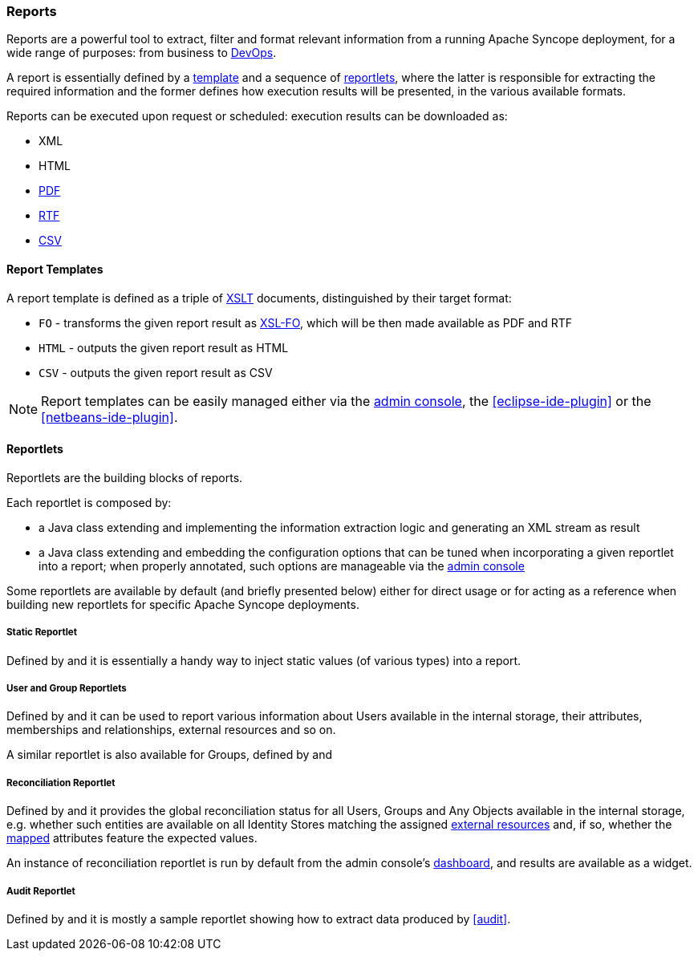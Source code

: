 //
// Licensed to the Apache Software Foundation (ASF) under one
// or more contributor license agreements.  See the NOTICE file
// distributed with this work for additional information
// regarding copyright ownership.  The ASF licenses this file
// to you under the Apache License, Version 2.0 (the
// "License"); you may not use this file except in compliance
// with the License.  You may obtain a copy of the License at
//
//   http://www.apache.org/licenses/LICENSE-2.0
//
// Unless required by applicable law or agreed to in writing,
// software distributed under the License is distributed on an
// "AS IS" BASIS, WITHOUT WARRANTIES OR CONDITIONS OF ANY
// KIND, either express or implied.  See the License for the
// specific language governing permissions and limitations
// under the License.
//
=== Reports

Reports are a powerful tool to extract, filter and format relevant information from a running Apache Syncope deployment,
for a wide range of purposes: from business to https://en.wikipedia.org/wiki/DevOps[DevOps^].

A report is essentially defined by a <<report-templates,template>> and a sequence of <<reportlets,reportlets>>, where
the latter is responsible for extracting the required information and the former defines how execution results will be
presented, in the various available formats.

Reports can be executed upon request or scheduled: execution results can be downloaded as:

* XML
* HTML
* https://en.wikipedia.org/wiki/Portable_Document_Format[PDF^]
* https://en.wikipedia.org/wiki/Rich_Text_Format[RTF^]
* https://en.wikipedia.org/wiki/Comma-separated_values[CSV^]

==== Report Templates

A report template is defined as a triple of https://en.wikipedia.org/wiki/XSLT[XSLT^] documents, distinguished by their
target format:

* `FO` - transforms the given report result as https://en.wikipedia.org/wiki/XSL_Formatting_Objects[XSL-FO], which
will be then made available as PDF and RTF
* `HTML` - outputs the given report result as HTML
* `CSV` - outputs the given report result as CSV

[NOTE]
====
Report templates can be easily managed either via the <<console-reports,admin console>>, the <<eclipse-ide-plugin>> or
the <<netbeans-ide-plugin>>.
====

==== Reportlets

Reportlets are the building blocks of reports.

Each reportlet is composed by:

* a Java class extending
ifeval::["{snapshotOrRelease}" == "release"]
https://github.com/apache/syncope/blob/syncope-{docVersion}/core/logic/src/main/java/org/apache/syncope/core/logic/report/AbstractReportlet.java[AbstractReportlet^]
endif::[]
ifeval::["{snapshotOrRelease}" == "snapshot"]
https://github.com/apache/syncope/blob/master/core/logic/src/main/java/org/apache/syncope/core/logic/report/AbstractReportlet.java[AbstractReportlet^]
endif::[]
and implementing the information extraction logic and generating an XML stream as result
* a Java class extending
ifeval::["{snapshotOrRelease}" == "release"]
https://github.com/apache/syncope/blob/syncope-{docVersion}/common/lib/src/main/java/org/apache/syncope/common/lib/report/AbstractReportletConf.java[AbstractReportletConf^]
endif::[]
ifeval::["{snapshotOrRelease}" == "snapshot"]
https://github.com/apache/syncope/blob/master/common/lib/src/main/java/org/apache/syncope/common/lib/report/AbstractReportletConf.java[AbstractReportletConf^]
endif::[]
and embedding the configuration options that can be tuned when incorporating a given reportlet into a report; when
properly annotated, such options are manageable via the <<console-reports,admin console>>

Some reportlets are available by default (and briefly presented below) either for direct usage or for acting as
a reference when building new reportlets for specific Apache Syncope deployments.

===== Static Reportlet

Defined by
ifeval::["{snapshotOrRelease}" == "release"]
https://github.com/apache/syncope/blob/syncope-{docVersion}/core/logic/src/main/java/org/apache/syncope/core/logic/report/StaticReportlet.java[StaticReportlet^]
endif::[]
ifeval::["{snapshotOrRelease}" == "snapshot"]
https://github.com/apache/syncope/blob/master/core/logic/src/main/java/org/apache/syncope/core/logic/report/StaticReportlet.java[StaticReportlet^]
endif::[]
and
ifeval::["{snapshotOrRelease}" == "release"]
https://github.com/apache/syncope/blob/syncope-{docVersion}/common/lib/src/main/java/org/apache/syncope/common/lib/report/StaticReportletConf.java[StaticReportletConf^],
endif::[]
ifeval::["{snapshotOrRelease}" == "snapshot"]
https://github.com/apache/syncope/blob/master/common/lib/src/main/java/org/apache/syncope/common/lib/report/StaticReportletConf.java[StaticReportletConf^],
endif::[]
it is essentially a handy way to inject static values (of various types) into a report.

===== User and Group Reportlets
Defined by
ifeval::["{snapshotOrRelease}" == "release"]
https://github.com/apache/syncope/blob/syncope-{docVersion}/core/logic/src/main/java/org/apache/syncope/core/logic/report/UserReportlet.java[UserReportlet^]
endif::[]
ifeval::["{snapshotOrRelease}" == "snapshot"]
https://github.com/apache/syncope/blob/master/core/logic/src/main/java/org/apache/syncope/core/logic/report/UserReportlet.java[UserReportlet^]
endif::[]
and
ifeval::["{snapshotOrRelease}" == "release"]
https://github.com/apache/syncope/blob/syncope-{docVersion}/common/lib/src/main/java/org/apache/syncope/common/lib/report/UserReportletConf.java[UserReportletConf^],
endif::[]
ifeval::["{snapshotOrRelease}" == "snapshot"]
https://github.com/apache/syncope/blob/master/common/lib/src/main/java/org/apache/syncope/common/lib/report/UserReportletConf.java[UserReportletConf^],
endif::[]
it can be used to report various information about Users available in the internal storage, their attributes,
memberships and relationships, external resources and so on.

A similar reportlet is also available for Groups, defined by
ifeval::["{snapshotOrRelease}" == "release"]
https://github.com/apache/syncope/blob/syncope-{docVersion}/core/logic/src/main/java/org/apache/syncope/core/logic/report/GroupReportlet.java[GroupReportlet^]
endif::[]
ifeval::["{snapshotOrRelease}" == "snapshot"]
https://github.com/apache/syncope/blob/master/core/logic/src/main/java/org/apache/syncope/core/logic/report/GroupReportlet.java[GroupReportlet^]
endif::[]
and
ifeval::["{snapshotOrRelease}" == "release"]
https://github.com/apache/syncope/blob/syncope-{docVersion}/common/lib/src/main/java/org/apache/syncope/common/lib/report/GroupReportletConf.java[GroupReportletConf^].
endif::[]
ifeval::["{snapshotOrRelease}" == "snapshot"]
https://github.com/apache/syncope/blob/master/common/lib/src/main/java/org/apache/syncope/common/lib/report/GroupReportletConf.java[GroupReportletConf^].
endif::[]

===== Reconciliation Reportlet

Defined by
ifeval::["{snapshotOrRelease}" == "release"]
https://github.com/apache/syncope/blob/syncope-{docVersion}/core/logic/src/main/java/org/apache/syncope/core/logic/report/ReconciliationReportlet.java[ReconciliationReportlet^]
endif::[]
ifeval::["{snapshotOrRelease}" == "snapshot"]
https://github.com/apache/syncope/blob/master/core/logic/src/main/java/org/apache/syncope/core/logic/report/ReconciliationReportlet.java[ReconciliationReportlet^]
endif::[]
and
ifeval::["{snapshotOrRelease}" == "release"]
https://github.com/apache/syncope/blob/syncope-{docVersion}/common/lib/src/main/java/org/apache/syncope/common/lib/report/ReconciliationReportletConf.java[ReconciliationReportletConf^],
endif::[]
ifeval::["{snapshotOrRelease}" == "snapshot"]
https://github.com/apache/syncope/blob/master/common/lib/src/main/java/org/apache/syncope/common/lib/report/ReconciliationReportletConf.java[ReconciliationReportletConf^],
endif::[]
it provides the global reconciliation status for all Users, Groups and Any Objects available in the internal storage,
e.g. whether such entities are available on all Identity Stores matching the assigned
<<external-resources,external resources>> and, if so, whether the <<mapping,mapped>> attributes feature the expected
values.

An instance of reconciliation reportlet is run by default from the admin console's <<dashboard,dashboard>>, and results
are available as a widget.

===== Audit Reportlet

Defined by
ifeval::["{snapshotOrRelease}" == "release"]
https://github.com/apache/syncope/blob/syncope-{docVersion}/core/logic/src/main/java/org/apache/syncope/core/logic/report/AuditReportlet.java[AuditReportlet^]
endif::[]
ifeval::["{snapshotOrRelease}" == "snapshot"]
https://github.com/apache/syncope/blob/master/core/logic/src/main/java/org/apache/syncope/core/logic/report/AuditReportlet.java[AuditReportlet^]
endif::[]
and
ifeval::["{snapshotOrRelease}" == "release"]
https://github.com/apache/syncope/blob/syncope-{docVersion}/common/lib/src/main/java/org/apache/syncope/common/lib/report/AuditReportletConf.java[AuditReportletConf^],
endif::[]
ifeval::["{snapshotOrRelease}" == "snapshot"]
https://github.com/apache/syncope/blob/master/common/lib/src/main/java/org/apache/syncope/common/lib/report/AuditReportletConf.java[AuditReportletConf^],
endif::[]
it is mostly a sample reportlet showing how to extract data produced by <<audit>>.

